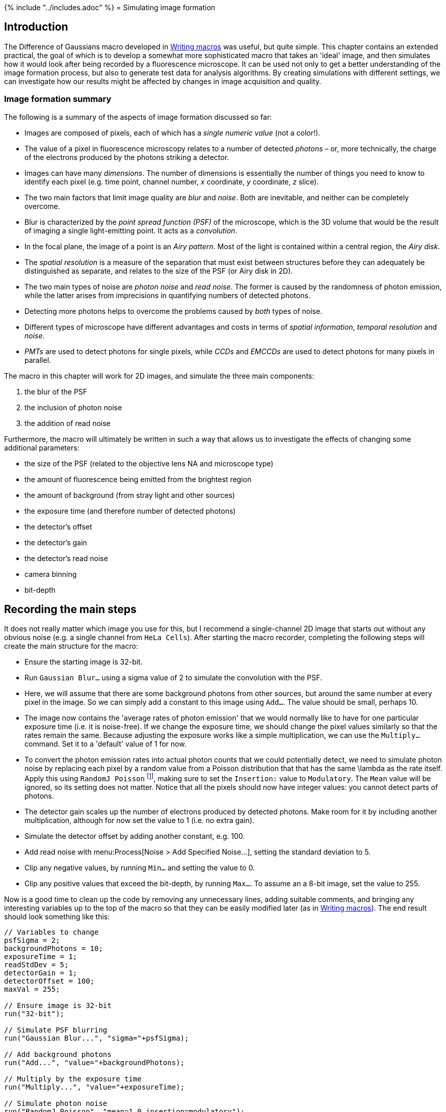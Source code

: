 {% include "../includes.adoc" %}
= Simulating image formation



[[introduction]]
Introduction
------------

The Difference of Gaussians macro developed in
<<../macro_intro/macro_intro.adoc#chap, Writing macros>> was useful, but quite simple. This chapter
contains an extended practical, the goal of which is to develop a
somewhat more sophisticated macro that takes an 'ideal' image, and then
simulates how it would look after being recorded by a fluorescence
microscope. It can be used not only to get a better understanding of the
image formation process, but also to generate test data for analysis
algorithms. By creating simulations with different settings, we can
investigate how our results might be affected by changes in image
acquisition and quality.

[[image-formation-summary]]
Image formation summary
~~~~~~~~~~~~~~~~~~~~~~~

The following is a summary of the aspects of image formation discussed
so far:

* Images are composed of pixels, each of which has a _single numeric
value_ (not a color!).
* The value of a pixel in fluorescence microscopy relates to a number of
detected _photons_ – or, more technically, the charge of the electrons
produced by the photons striking a detector.
* Images can have many _dimensions_. The number of dimensions is
essentially the number of things you need to know to identify each pixel
(e.g. time point, channel number, __x__ coordinate,
__y__ coordinate, __z__ slice).
* The two main factors that limit image quality are _blur_ and _noise_.
Both are inevitable, and neither can be completely overcome.
* Blur is characterized by the _point spread function (PSF)_ of the
microscope, which is the 3D volume that would be the result of imaging a
single light-emitting point. It acts as a _convolution_.
* In the focal plane, the image of a point is an _Airy pattern_. Most of
the light is contained within a central region, the _Airy disk_.
* The _spatial resolution_ is a measure of the separation that must
exist between structures before they can adequately be distinguished as
separate, and relates to the size of the PSF (or Airy disk in 2D).
* The two main types of noise are _photon noise_ and _read noise_. The
former is caused by the randomness of photon emission, while the latter
arises from imprecisions in quantifying numbers of detected photons.
* Detecting more photons helps to overcome the problems caused by _both_
types of noise.
* Different types of microscope have different advantages and costs in
terms of _spatial information_, _temporal resolution_ and _noise_.
* _PMTs_ are used to detect photons for single pixels, while _CCDs_ and
_EMCCDs_ are used to detect photons for many pixels in parallel.

The macro in this chapter will work for 2D images, and simulate the
three main components:

1.  the blur of the PSF
2.  the inclusion of photon noise
3.  the addition of read noise

Furthermore, the macro will ultimately be written in such a way that
allows us to investigate the effects of changing some additional
parameters:

* the size of the PSF (related to the objective lens NA and microscope
type)
* the amount of fluorescence being emitted from the brightest region
* the amount of background (from stray light and other sources)
* the exposure time (and therefore number of detected photons)
* the detector's offset
* the detector's gain
* the detector's read noise
* camera binning
* bit-depth

[[recording-the-main-steps]]
Recording the main steps
------------------------

It does not really matter which image you use for this, but I recommend
a single-channel 2D image that starts out without any obvious noise
(e.g. a single channel from `HeLa Cells`). After starting the macro
recorder, completing the following steps will create the main structure
for the macro:

* Ensure the starting image is 32-bit.
* Run `Gaussian Blur...` using a sigma value of 2 to simulate the
convolution with the PSF.
* Here, we will assume that there are some background photons from other
sources, but around the same number at every pixel in the image. So we
can simply add a constant to this image using `Add...`. The value should
be small, perhaps 10.
* The image now contains the 'average rates of photon emission' that we
would normally like to have for one particular exposure time (i.e. it is
noise-free). If we change the exposure time, we should change the pixel
values similarly so that the rates remain the same. Because adjusting
the exposure works like a simple multiplication, we can use the
`Multiply...` command. Set it to a 'default' value of 1 for now.
* To convert the photon emission rates into actual photon counts that we
could potentially detect, we need to simulate photon noise by replacing
each pixel by a random value from a Poisson distribution that that has
the same $$\lambda$$ as the rate itself. Apply this using
`RandomJ Poisson` footnote:[For recent releases of Fiji, you will need to download this from https://imagescience.org/meijering/software/randomj/],
making sure to set the `Insertion:` value to
`Modulatory`. The `Mean` value will be ignored, so its setting does not
matter. Notice that all the pixels should now have integer values: you
cannot detect parts of photons.
* The detector gain scales up the number of electrons produced by
detected photons. Make room for it by including another multiplication,
although for now set the value to 1 (i.e. no extra gain).
* Simulate the detector offset by adding another constant, e.g. 100.
* Add read noise with menu:Process[Noise > Add Specified Noise...], setting
the standard deviation to 5.
* Clip any negative values, by running `Min...` and setting the value to
0.
* Clip any positive values that exceed the bit-depth, by running `Max...`.
To assume an a 8-bit image, set the value to 255.

Now is a good time to clean up the code by removing any unnecessary
lines, adding suitable comments, and bringing any interesting variables
up to the top of the macro so that they can be easily modified later (as
in <<../macro_intro/macro_intro.adoc#sec-raising_variables, Writing macros>>). The end result should look
something like this:

[source, java]
....
// Variables to change
psfSigma = 2;
backgroundPhotons = 10;
exposureTime = 1;
readStdDev = 5;
detectorGain = 1;
detectorOffset = 100;
maxVal = 255;

// Ensure image is 32-bit
run("32-bit");

// Simulate PSF blurring
run("Gaussian Blur...", "sigma="+psfSigma);

// Add background photons
run("Add...", "value="+backgroundPhotons);

// Multiply by the exposure time
run("Multiply...", "value="+exposureTime);

// Simulate photon noise
run("RandomJ Poisson", "mean=1.0 insertion=modulatory");

// Simulate the detector gain
run("Multiply...", "value="+detectorGain);

// Simulate the detector offset
run("Add...", "value="+detectorOffset);

// Simulate read noise
run("Add Specified Noise...", "standard="+readStdDev);

// Clip any negative values
run("Min...", "value=0");

// Clip the maximum values based on the bit-depth
run("Max...", "value="+maxVal);
....

You would have a perfectly respectable macro if you stopped now, but the
following section contains some ways in which it may be improved.

[[making-improvements]]
Making improvements
-------------------

[[normalizing-the-image]]
Normalizing the image
^^^^^^^^^^^^^^^^^^^^^

The results you get from running the above macro will change depending
upon the original range of the image that you use: that is, an image
that starts off with high-valued pixels will end up having much less
noise. To compensate for this somewhat, we can first normalize the image
so that all pixels fall into the range 0–1. To do this, we need to
determine the current range of pixel values, which can be found out
using the macro function:

[source, java]
....
getStatistics(area, mean, min, max);
....

After running this, four variables are created giving the `mean`,
`minimum` and `maximum` pixel values in the image, along with the total
image `area`. Normalization is now possible using `Subtract` and
`Divide` commands, and adjusting their values. In the end this gives us

[source, java]
....
getStatistics(area, mean, min, max);
run("Subtract...", "value="+min);
divisor = max - min;
run("Divide...", "value="+divisor);
....

[[varying-the-fluorescence-emission-rate]]
Varying the fluorescence emission rate
^^^^^^^^^^^^^^^^^^^^^^^^^^^^^^^^^^^^^^

The new problem we will have after normalization is that there will be a
maximum photon emission rate of 1 in the brightest part of the image,
which will give us a image dominated completely by noise. We can change
this by multiplying the pixels again, and so define what we want the
emission rate to be in the brightest part of the image. I suggest
creating a variable for this, and setting its value to 10. Then add the
following line immediately after normalization:

[source, java]
....
run("Multiply...", "value="+maxPhotonEmission);
....

Modifying this value allows you to change between looking at samples
that are fluorescing more or less brightly. For a less bright sample,
you will most likely need to increase the exposure time to get a similar
amount of signal – but beware that increasing the exposure time also
involves collecting more unhelpful background photons, so is not quite
so good as having a sample where the important parts are intrinsically
brighter.

[[simulating-binning]]
Simulating binning
^^^^^^^^^^^^^^^^^^

The main idea of binning is that the electrons from multiple pixels are
added together prior to readout, so that the number of electrons being
quantified is bigger relative to the read noise. For
2 × 2 binning this involves splitting the image into
distinct 2 × 2 pixel blocks, and creating another
image in which the value of each pixel is the sum of the values within
the corresponding block.

This could be done using the menu:Image[Transform > Bin] command, with
a `shrink factor` of 2 and the `Sum` bin method. The macro recorder can
again be used to get the main code that is needed. After some
modification, this becomes

[source, java]
....
if (doBinning) {
  run("Bin...", "x=2 y=2 bin=Sum");
}
....

By enclosing the line within a _code block_ (limit by the curly
brackets) and beginning the block with `if (doBinning)`, it is easy to
control whether binning is applied or not. You simply add an extra
variable to your list at the start of the macro

[source, java]
....
doBinning = true;
....

to turn binning on, or

[source, java]
....
doBinning = false;
....

to turn it off. These lines performing the binning should be inserted
_before_ the addition of read noise.

[[varying-bit-depths]]
Varying bit-depths
^^^^^^^^^^^^^^^^^^

Varying the simulated bit-depths by changing the maximum value allowed
in the image takes a little work: you need to know that the maximum
value in an 8-bit image is 255, while for a 12-bit image it is 4095 and
so on. It is more intuitive to just change the image bit-depth and have
the macro do the calculation for you. To do this, you can replace the
`maxVal = 255;` variable at the start of the macro with `nBits = 8;` and
then update the later clipping code to become

[source, java]
....
maxVal = pow(2, nBits) - 1;
run("Max...", "value="+maxVal);
....

Here, `pow(2, nBits)` is a function that gives you the value of
2^nBits^. Now it is easier to explore
the difference between 8-bit, 12-bit and 14-bit images (which are the
main bit-depths normally associated with microscope detectors, even if
the resulting image is stored as 16-bit).

[[rounding-to-integer-values]]
Rounding to integer values
^^^^^^^^^^^^^^^^^^^^^^^^^^

The macro has already clipped the image to a specified bit-depth, but it
still contains 32-bit data and so potentially has non-integer values
that could not be stored in the 8 or 16-bit images a microscope
typically provides as output. Therefore it remains to round the values
to the nearest integer.

There are a few ways to do this: we can convert the image using
menu:Image[Type > ] commands, though then we need to be careful about
whether there will be any scaling applied. However, we can avoid
thinking about this if we just apply the rounding ourselves. To do it we
need to visit each pixel, extract its value, round the value to the
nearest whole number, and put it back in the image. This requires using
_loops_. The code, which should be added at the end of the macro, looks
like this:

[source, java]
....
// Get the image dimensions
width = getWidth();
height = getHeight();

// Loop through all the rows of pixels
for (y = 0; y < height; y++) {
    // Loop through all the columns of pixels
    for (x = 0; x < width; x++) {
        // Extract the pixel value at coordinate (x, y)
        value = getPixel(x, y);
        // Round the pixel value to the nearest integer
        value = round(value);
        // Replace the pixel value in the image
        setPixel(x, y, value);
    }
}
....

This creates two variables, `x` and `y`, which are used to store the
horizontal and vertical coordinates of a pixel. Each starts off set to 0
(so we begin with the pixel at 0,0, i.e. in the top left of the image).
The code in the middle is run to set the first pixel value, then the
variable `x` is incremented to become 1 (because `x++` means `add 1 to
x`). This process is repeated so long as `x` is less than the image
width, `x < width`. When `x` then equals the width, it means that all
pixel values on the first row of the image have been rounded. Then `y`
is incremented and `x` is reset to zero, before the process repeats and
the next row is rounded as well. This continues until `y` is equal to
the image height – at which point the processing is completefootnote:[If
you are unfamiliar with programming, the syntax of loops may look quite
strange. Reading through some online tutorials for the ImageJ macro
language or for-loops in Java should help demystify what is happening
here.].

[[final-code]]
Final code
~~~~~~~~~~

The final code of my version of the macro is given below:

[source, java]
....
// Variables to change
psfSigma = 2;
backgroundPhotons = 10;
exposureTime = 10;
readStdDev = 5;
detectorGain = 1;
detectorOffset = 100;
nBits = 8;
maxPhotonEmission = 10;
doBinning = false;

// Ensure image is 32-bit
run("32-bit");

// Normalize the image to the range 0-1
getStatistics(area, mean, min, max);
run("Subtract...", "value="+min);
divisor = max - min;
run("Divide...", "value="+divisor);

// Define the photon emission at the brightest point
run("Multiply...", "value="+maxPhotonEmission);

// Simulate PSF blurring
run("Gaussian Blur...", "sigma="+psfSigma);

// Add background photons
run("Add...", "value="+backgroundPhotons);

// Multiply by the exposure time
run("Multiply...", "value="+exposureTime);

// Simulate photon noise
run("RandomJ Poisson", "mean=1.0 insertion=modulatory");

// Simulate the detector gain
// (note this should really add Poisson noise too!)
run("Multiply...", "value="+detectorGain);

// Simulate binning (optional)
if (doBinning) {
  run("Bin...", "x=2 y=2 bin=Sum");
}

// Simulate the detector offset
run("Add...", "value="+detectorOffset);

// Simulate read noise
run("Add Specified Noise...", "standard="+readStdDev);

// Clip any negative values
run("Min...", "value=0");

// Clip the maximum values based on the bit-depth
maxVal = pow(2, nBits) - 1;
run("Max...", "value="+maxVal);

// Get the image dimensions
width = getWidth();
height = getHeight();

// Round the pixels to integer values
for (y = 0; y < height; y++) {
    // Loop through all the columns of pixels
    for (x = 0; x < width; x++) {
        // Extract the pixel value at coordinate (x, y)
        value = getPixel(x, y);
        // Round the pixel value to the nearest integer
        value = round(value);
        // Replace the pixel value in the image
        setPixel(x, y, value);
    }
}

// Reset the display range (i.e. image contrast)
resetMinAndMax();
....

[[limitations-and-uses]]
Limitations and uses
--------------------

Of course, the above macro is based on some assumptions and
simplifications. For example, it treats gain as a simple multiplication
of the photon counts – but the gain amplification process also involves
some randomness, which introduces extra noise. Because this noise
behaves statistically quite like photon noise, the effect can be thought
of as decreasing the number of photons that were detected. Also, we have
treated the background as a constant that is the same everywhere in an
image. In practice, the background usually consists primarily of
out-of-focus light from other image planes, and so really should change
in different parts of the image, particularly in the widefield case.

Nevertheless, quite a lot of factors have been taken into consideration.
By exploring different combinations of settings, you can get a feeling
for how they affect overall image quality. For example, you could try:

* Increasing the background, while keeping the maximum photon emission
the same
* Removing the detector offset, or setting it to a negative value
* Comparing the effects of binning for images with low and high photon
counts
* Creating multiple images from the same source data, and then averaging
them together to see how the noise is changed

When planning to implement some analysis strategy – particularly if
fluorescence intensity measurements are being made – it may also be
useful to test its effectiveness using this macro. To do so, you would
need to somehow create a 'perfect', noise and blur-free example image,
either manually or by deconvolving a suitably similar sample image. You
can then apply your algorithm to this perfect image to find out what it
detects and what conclusions you could draw. Then apply the exact same
algorithm to a version of the image that has passed through the
simulator, and see how different your measurements and conclusions would
be. Ideally, the results should be the same in both cases. If they are
different, the comparison gives you some idea of how affected by the
imaging process your measurements are, and therefore how reliably they
relate to the 'real' underlying sample.
